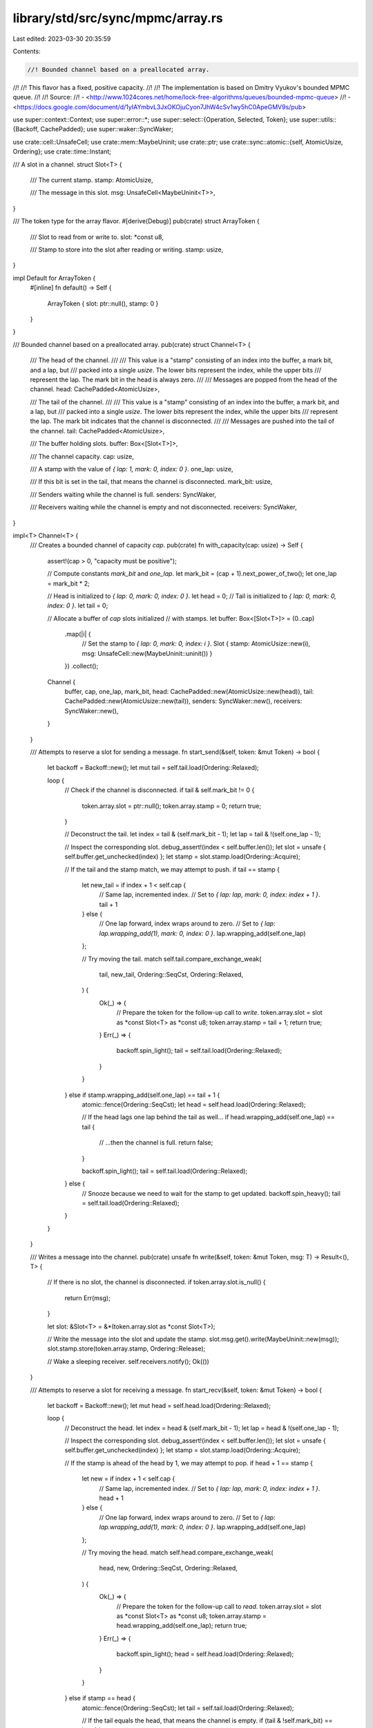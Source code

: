 library/std/src/sync/mpmc/array.rs
==================================

Last edited: 2023-03-30 20:35:59

Contents:

.. code-block:: rs

    //! Bounded channel based on a preallocated array.
//!
//! This flavor has a fixed, positive capacity.
//!
//! The implementation is based on Dmitry Vyukov's bounded MPMC queue.
//!
//! Source:
//!   - <http://www.1024cores.net/home/lock-free-algorithms/queues/bounded-mpmc-queue>
//!   - <https://docs.google.com/document/d/1yIAYmbvL3JxOKOjuCyon7JhW4cSv1wy5hC0ApeGMV9s/pub>

use super::context::Context;
use super::error::*;
use super::select::{Operation, Selected, Token};
use super::utils::{Backoff, CachePadded};
use super::waker::SyncWaker;

use crate::cell::UnsafeCell;
use crate::mem::MaybeUninit;
use crate::ptr;
use crate::sync::atomic::{self, AtomicUsize, Ordering};
use crate::time::Instant;

/// A slot in a channel.
struct Slot<T> {
    /// The current stamp.
    stamp: AtomicUsize,

    /// The message in this slot.
    msg: UnsafeCell<MaybeUninit<T>>,
}

/// The token type for the array flavor.
#[derive(Debug)]
pub(crate) struct ArrayToken {
    /// Slot to read from or write to.
    slot: *const u8,

    /// Stamp to store into the slot after reading or writing.
    stamp: usize,
}

impl Default for ArrayToken {
    #[inline]
    fn default() -> Self {
        ArrayToken { slot: ptr::null(), stamp: 0 }
    }
}

/// Bounded channel based on a preallocated array.
pub(crate) struct Channel<T> {
    /// The head of the channel.
    ///
    /// This value is a "stamp" consisting of an index into the buffer, a mark bit, and a lap, but
    /// packed into a single `usize`. The lower bits represent the index, while the upper bits
    /// represent the lap. The mark bit in the head is always zero.
    ///
    /// Messages are popped from the head of the channel.
    head: CachePadded<AtomicUsize>,

    /// The tail of the channel.
    ///
    /// This value is a "stamp" consisting of an index into the buffer, a mark bit, and a lap, but
    /// packed into a single `usize`. The lower bits represent the index, while the upper bits
    /// represent the lap. The mark bit indicates that the channel is disconnected.
    ///
    /// Messages are pushed into the tail of the channel.
    tail: CachePadded<AtomicUsize>,

    /// The buffer holding slots.
    buffer: Box<[Slot<T>]>,

    /// The channel capacity.
    cap: usize,

    /// A stamp with the value of `{ lap: 1, mark: 0, index: 0 }`.
    one_lap: usize,

    /// If this bit is set in the tail, that means the channel is disconnected.
    mark_bit: usize,

    /// Senders waiting while the channel is full.
    senders: SyncWaker,

    /// Receivers waiting while the channel is empty and not disconnected.
    receivers: SyncWaker,
}

impl<T> Channel<T> {
    /// Creates a bounded channel of capacity `cap`.
    pub(crate) fn with_capacity(cap: usize) -> Self {
        assert!(cap > 0, "capacity must be positive");

        // Compute constants `mark_bit` and `one_lap`.
        let mark_bit = (cap + 1).next_power_of_two();
        let one_lap = mark_bit * 2;

        // Head is initialized to `{ lap: 0, mark: 0, index: 0 }`.
        let head = 0;
        // Tail is initialized to `{ lap: 0, mark: 0, index: 0 }`.
        let tail = 0;

        // Allocate a buffer of `cap` slots initialized
        // with stamps.
        let buffer: Box<[Slot<T>]> = (0..cap)
            .map(|i| {
                // Set the stamp to `{ lap: 0, mark: 0, index: i }`.
                Slot { stamp: AtomicUsize::new(i), msg: UnsafeCell::new(MaybeUninit::uninit()) }
            })
            .collect();

        Channel {
            buffer,
            cap,
            one_lap,
            mark_bit,
            head: CachePadded::new(AtomicUsize::new(head)),
            tail: CachePadded::new(AtomicUsize::new(tail)),
            senders: SyncWaker::new(),
            receivers: SyncWaker::new(),
        }
    }

    /// Attempts to reserve a slot for sending a message.
    fn start_send(&self, token: &mut Token) -> bool {
        let backoff = Backoff::new();
        let mut tail = self.tail.load(Ordering::Relaxed);

        loop {
            // Check if the channel is disconnected.
            if tail & self.mark_bit != 0 {
                token.array.slot = ptr::null();
                token.array.stamp = 0;
                return true;
            }

            // Deconstruct the tail.
            let index = tail & (self.mark_bit - 1);
            let lap = tail & !(self.one_lap - 1);

            // Inspect the corresponding slot.
            debug_assert!(index < self.buffer.len());
            let slot = unsafe { self.buffer.get_unchecked(index) };
            let stamp = slot.stamp.load(Ordering::Acquire);

            // If the tail and the stamp match, we may attempt to push.
            if tail == stamp {
                let new_tail = if index + 1 < self.cap {
                    // Same lap, incremented index.
                    // Set to `{ lap: lap, mark: 0, index: index + 1 }`.
                    tail + 1
                } else {
                    // One lap forward, index wraps around to zero.
                    // Set to `{ lap: lap.wrapping_add(1), mark: 0, index: 0 }`.
                    lap.wrapping_add(self.one_lap)
                };

                // Try moving the tail.
                match self.tail.compare_exchange_weak(
                    tail,
                    new_tail,
                    Ordering::SeqCst,
                    Ordering::Relaxed,
                ) {
                    Ok(_) => {
                        // Prepare the token for the follow-up call to `write`.
                        token.array.slot = slot as *const Slot<T> as *const u8;
                        token.array.stamp = tail + 1;
                        return true;
                    }
                    Err(_) => {
                        backoff.spin_light();
                        tail = self.tail.load(Ordering::Relaxed);
                    }
                }
            } else if stamp.wrapping_add(self.one_lap) == tail + 1 {
                atomic::fence(Ordering::SeqCst);
                let head = self.head.load(Ordering::Relaxed);

                // If the head lags one lap behind the tail as well...
                if head.wrapping_add(self.one_lap) == tail {
                    // ...then the channel is full.
                    return false;
                }

                backoff.spin_light();
                tail = self.tail.load(Ordering::Relaxed);
            } else {
                // Snooze because we need to wait for the stamp to get updated.
                backoff.spin_heavy();
                tail = self.tail.load(Ordering::Relaxed);
            }
        }
    }

    /// Writes a message into the channel.
    pub(crate) unsafe fn write(&self, token: &mut Token, msg: T) -> Result<(), T> {
        // If there is no slot, the channel is disconnected.
        if token.array.slot.is_null() {
            return Err(msg);
        }

        let slot: &Slot<T> = &*(token.array.slot as *const Slot<T>);

        // Write the message into the slot and update the stamp.
        slot.msg.get().write(MaybeUninit::new(msg));
        slot.stamp.store(token.array.stamp, Ordering::Release);

        // Wake a sleeping receiver.
        self.receivers.notify();
        Ok(())
    }

    /// Attempts to reserve a slot for receiving a message.
    fn start_recv(&self, token: &mut Token) -> bool {
        let backoff = Backoff::new();
        let mut head = self.head.load(Ordering::Relaxed);

        loop {
            // Deconstruct the head.
            let index = head & (self.mark_bit - 1);
            let lap = head & !(self.one_lap - 1);

            // Inspect the corresponding slot.
            debug_assert!(index < self.buffer.len());
            let slot = unsafe { self.buffer.get_unchecked(index) };
            let stamp = slot.stamp.load(Ordering::Acquire);

            // If the stamp is ahead of the head by 1, we may attempt to pop.
            if head + 1 == stamp {
                let new = if index + 1 < self.cap {
                    // Same lap, incremented index.
                    // Set to `{ lap: lap, mark: 0, index: index + 1 }`.
                    head + 1
                } else {
                    // One lap forward, index wraps around to zero.
                    // Set to `{ lap: lap.wrapping_add(1), mark: 0, index: 0 }`.
                    lap.wrapping_add(self.one_lap)
                };

                // Try moving the head.
                match self.head.compare_exchange_weak(
                    head,
                    new,
                    Ordering::SeqCst,
                    Ordering::Relaxed,
                ) {
                    Ok(_) => {
                        // Prepare the token for the follow-up call to `read`.
                        token.array.slot = slot as *const Slot<T> as *const u8;
                        token.array.stamp = head.wrapping_add(self.one_lap);
                        return true;
                    }
                    Err(_) => {
                        backoff.spin_light();
                        head = self.head.load(Ordering::Relaxed);
                    }
                }
            } else if stamp == head {
                atomic::fence(Ordering::SeqCst);
                let tail = self.tail.load(Ordering::Relaxed);

                // If the tail equals the head, that means the channel is empty.
                if (tail & !self.mark_bit) == head {
                    // If the channel is disconnected...
                    if tail & self.mark_bit != 0 {
                        // ...then receive an error.
                        token.array.slot = ptr::null();
                        token.array.stamp = 0;
                        return true;
                    } else {
                        // Otherwise, the receive operation is not ready.
                        return false;
                    }
                }

                backoff.spin_light();
                head = self.head.load(Ordering::Relaxed);
            } else {
                // Snooze because we need to wait for the stamp to get updated.
                backoff.spin_heavy();
                head = self.head.load(Ordering::Relaxed);
            }
        }
    }

    /// Reads a message from the channel.
    pub(crate) unsafe fn read(&self, token: &mut Token) -> Result<T, ()> {
        if token.array.slot.is_null() {
            // The channel is disconnected.
            return Err(());
        }

        let slot: &Slot<T> = &*(token.array.slot as *const Slot<T>);

        // Read the message from the slot and update the stamp.
        let msg = slot.msg.get().read().assume_init();
        slot.stamp.store(token.array.stamp, Ordering::Release);

        // Wake a sleeping sender.
        self.senders.notify();
        Ok(msg)
    }

    /// Attempts to send a message into the channel.
    pub(crate) fn try_send(&self, msg: T) -> Result<(), TrySendError<T>> {
        let token = &mut Token::default();
        if self.start_send(token) {
            unsafe { self.write(token, msg).map_err(TrySendError::Disconnected) }
        } else {
            Err(TrySendError::Full(msg))
        }
    }

    /// Sends a message into the channel.
    pub(crate) fn send(
        &self,
        msg: T,
        deadline: Option<Instant>,
    ) -> Result<(), SendTimeoutError<T>> {
        let token = &mut Token::default();
        loop {
            // Try sending a message several times.
            let backoff = Backoff::new();
            loop {
                if self.start_send(token) {
                    let res = unsafe { self.write(token, msg) };
                    return res.map_err(SendTimeoutError::Disconnected);
                }

                if backoff.is_completed() {
                    break;
                } else {
                    backoff.spin_light();
                }
            }

            if let Some(d) = deadline {
                if Instant::now() >= d {
                    return Err(SendTimeoutError::Timeout(msg));
                }
            }

            Context::with(|cx| {
                // Prepare for blocking until a receiver wakes us up.
                let oper = Operation::hook(token);
                self.senders.register(oper, cx);

                // Has the channel become ready just now?
                if !self.is_full() || self.is_disconnected() {
                    let _ = cx.try_select(Selected::Aborted);
                }

                // Block the current thread.
                let sel = cx.wait_until(deadline);

                match sel {
                    Selected::Waiting => unreachable!(),
                    Selected::Aborted | Selected::Disconnected => {
                        self.senders.unregister(oper).unwrap();
                    }
                    Selected::Operation(_) => {}
                }
            });
        }
    }

    /// Attempts to receive a message without blocking.
    pub(crate) fn try_recv(&self) -> Result<T, TryRecvError> {
        let token = &mut Token::default();

        if self.start_recv(token) {
            unsafe { self.read(token).map_err(|_| TryRecvError::Disconnected) }
        } else {
            Err(TryRecvError::Empty)
        }
    }

    /// Receives a message from the channel.
    pub(crate) fn recv(&self, deadline: Option<Instant>) -> Result<T, RecvTimeoutError> {
        let token = &mut Token::default();
        loop {
            if self.start_recv(token) {
                let res = unsafe { self.read(token) };
                return res.map_err(|_| RecvTimeoutError::Disconnected);
            }

            if let Some(d) = deadline {
                if Instant::now() >= d {
                    return Err(RecvTimeoutError::Timeout);
                }
            }

            Context::with(|cx| {
                // Prepare for blocking until a sender wakes us up.
                let oper = Operation::hook(token);
                self.receivers.register(oper, cx);

                // Has the channel become ready just now?
                if !self.is_empty() || self.is_disconnected() {
                    let _ = cx.try_select(Selected::Aborted);
                }

                // Block the current thread.
                let sel = cx.wait_until(deadline);

                match sel {
                    Selected::Waiting => unreachable!(),
                    Selected::Aborted | Selected::Disconnected => {
                        self.receivers.unregister(oper).unwrap();
                        // If the channel was disconnected, we still have to check for remaining
                        // messages.
                    }
                    Selected::Operation(_) => {}
                }
            });
        }
    }

    /// Returns the current number of messages inside the channel.
    pub(crate) fn len(&self) -> usize {
        loop {
            // Load the tail, then load the head.
            let tail = self.tail.load(Ordering::SeqCst);
            let head = self.head.load(Ordering::SeqCst);

            // If the tail didn't change, we've got consistent values to work with.
            if self.tail.load(Ordering::SeqCst) == tail {
                let hix = head & (self.mark_bit - 1);
                let tix = tail & (self.mark_bit - 1);

                return if hix < tix {
                    tix - hix
                } else if hix > tix {
                    self.cap - hix + tix
                } else if (tail & !self.mark_bit) == head {
                    0
                } else {
                    self.cap
                };
            }
        }
    }

    /// Returns the capacity of the channel.
    #[allow(clippy::unnecessary_wraps)] // This is intentional.
    pub(crate) fn capacity(&self) -> Option<usize> {
        Some(self.cap)
    }

    /// Disconnects the channel and wakes up all blocked senders and receivers.
    ///
    /// Returns `true` if this call disconnected the channel.
    pub(crate) fn disconnect(&self) -> bool {
        let tail = self.tail.fetch_or(self.mark_bit, Ordering::SeqCst);

        if tail & self.mark_bit == 0 {
            self.senders.disconnect();
            self.receivers.disconnect();
            true
        } else {
            false
        }
    }

    /// Returns `true` if the channel is disconnected.
    pub(crate) fn is_disconnected(&self) -> bool {
        self.tail.load(Ordering::SeqCst) & self.mark_bit != 0
    }

    /// Returns `true` if the channel is empty.
    pub(crate) fn is_empty(&self) -> bool {
        let head = self.head.load(Ordering::SeqCst);
        let tail = self.tail.load(Ordering::SeqCst);

        // Is the tail equal to the head?
        //
        // Note: If the head changes just before we load the tail, that means there was a moment
        // when the channel was not empty, so it is safe to just return `false`.
        (tail & !self.mark_bit) == head
    }

    /// Returns `true` if the channel is full.
    pub(crate) fn is_full(&self) -> bool {
        let tail = self.tail.load(Ordering::SeqCst);
        let head = self.head.load(Ordering::SeqCst);

        // Is the head lagging one lap behind tail?
        //
        // Note: If the tail changes just before we load the head, that means there was a moment
        // when the channel was not full, so it is safe to just return `false`.
        head.wrapping_add(self.one_lap) == tail & !self.mark_bit
    }
}

impl<T> Drop for Channel<T> {
    fn drop(&mut self) {
        // Get the index of the head.
        let hix = self.head.load(Ordering::Relaxed) & (self.mark_bit - 1);

        // Loop over all slots that hold a message and drop them.
        for i in 0..self.len() {
            // Compute the index of the next slot holding a message.
            let index = if hix + i < self.cap { hix + i } else { hix + i - self.cap };

            unsafe {
                debug_assert!(index < self.buffer.len());
                let slot = self.buffer.get_unchecked_mut(index);
                let msg = &mut *slot.msg.get();
                msg.as_mut_ptr().drop_in_place();
            }
        }
    }
}


